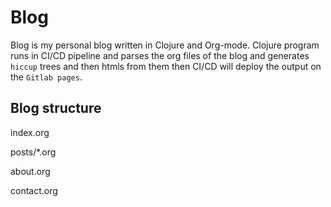 * Blog
Blog is my personal blog written in Clojure and Org-mode.
Clojure program runs in CI/CD pipeline and parses the org files of the blog and generates =hiccup= trees
and then htmls from them then CI/CD will deploy the output on the =Gitlab pages=.

** Blog structure
**** index.org
**** posts/*.org
**** about.org
**** contact.org
